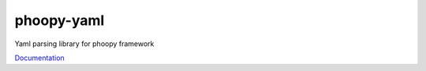phoopy-yaml
=============

|Build Status| |Version| |Pyversions|

Yaml parsing library for phoopy framework

`Documentation <https://github.com/phoopy/phoopy-yaml/blob/master/DOCUMENTATION.md>`_


.. |Build Status| image:: https://travis-ci.org/phoopy/phoopy-yaml.svg
   :target: https://travis-ci.org/phoopy/phoopy-yaml

.. |Version| image:: https://badge.fury.io/py/phoopy-yaml.svg
   :target: https://pypi.python.org/pypi/phoopy-yaml

.. |Pyversions| image:: https://img.shields.io/pypi/pyversions/phoopy-yaml.svg
   :target: https://pypi.python.org/pypi/phoopy-yaml
